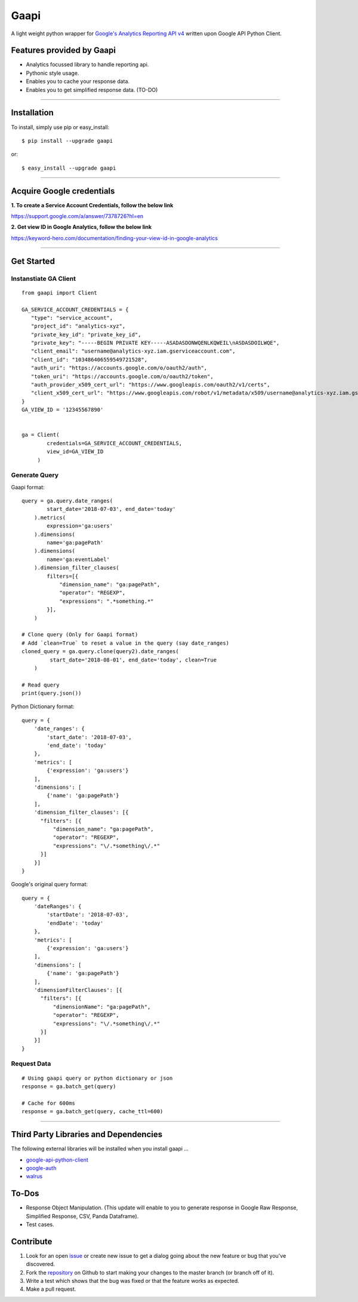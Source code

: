 Gaapi
=================================
A light weight python wrapper for `Google's Analytics Reporting API v4 <https://developers.google.com/analytics/devguides/reporting/core/v4/>`_ written upon Google API Python Client.

Features provided by Gaapi 
---------------------------

- Analytics focussed library to handle reporting api.
- Pythonic style usage.
- Enables you to cache your response data.
- Enables you to get simplified response data. (TO-DO)

------------

Installation
---------------
To install, simply use pip or easy_install::

    $ pip install --upgrade gaapi

or::

    $ easy_install --upgrade gaapi

------------

Acquire Google credentials
--------------------------

**1.  To create a Service Account Credentials, follow the below link**


https://support.google.com/a/answer/7378726?hl=en


**2.  Get view ID in Google Analytics, follow the below link**

https://keyword-hero.com/documentation/finding-your-view-id-in-google-analytics

------------

Get Started
-----------
Instanstiate GA Client
''''''''''''''''''''''''
::

    from gaapi import Client

    GA_SERVICE_ACCOUNT_CREDENTIALS = {
       "type": "service_account",
       "project_id": "analytics-xyz",
       "private_key_id": "private_key_id",
       "private_key": "-----BEGIN PRIVATE KEY-----ASADASDONWQENLKQWEIL\nASDASDOILWQE",
       "client_email": "username@analytics-xyz.iam.gserviceaccount.com",
       "client_id": "103486406559549721528",
       "auth_uri": "https://accounts.google.com/o/oauth2/auth",
       "token_uri": "https://accounts.google.com/o/oauth2/token",
       "auth_provider_x509_cert_url": "https://www.googleapis.com/oauth2/v1/certs",
       "client_x509_cert_url": "https://www.googleapis.com/robot/v1/metadata/x509/username@analytics-xyz.iam.gserviceaccount.com"
    }
    GA_VIEW_ID = '12345567890'


    ga = Client(
            credentials=GA_SERVICE_ACCOUNT_CREDENTIALS,
            view_id=GA_VIEW_ID
         )

Generate Query
''''''''''''''

Gaapi format::

    query = ga.query.date_ranges(
            start_date='2018-07-03', end_date='today'
        ).metrics(
            expression='ga:users'
        ).dimensions(
            name='ga:pagePath'
        ).dimensions(
            name='ga:eventLabel'
        ).dimension_filter_clauses(
            filters=[{
                "dimension_name": "ga:pagePath",
                "operator": "REGEXP",
                "expressions": ".*something.*"
            }],
        )

    # Clone query (Only for Gaapi format)
    # Add `clean=True` to reset a value in the query (say date_ranges)
    cloned_query = ga.query.clone(query2).date_ranges(
             start_date='2018-08-01', end_date='today', clean=True
        )

    # Read query
    print(query.json())


Python Dictionary format::


    query = {
        'date_ranges': {
            'start_date': '2018-07-03',
            'end_date': 'today'
        },
        'metrics': [
            {'expression': 'ga:users'}
        ],
        'dimensions': [
            {'name': 'ga:pagePath'}
        ],
        'dimension_filter_clauses': [{
          "filters": [{
              "dimension_name": "ga:pagePath",
              "operator": "REGEXP",
              "expressions": "\/.*something\/.*"
          }]
        }]
    }

Google's original query format::

    query = {
        'dateRanges': {
            'startDate': '2018-07-03',
            'endDate': 'today'
        },
        'metrics': [
            {'expression': 'ga:users'}
        ],
        'dimensions': [
            {'name': 'ga:pagePath'}
        ],
        'dimensionFilterClauses': [{
          "filters": [{
              "dimensionName": "ga:pagePath",
              "operator": "REGEXP",
              "expressions": "\/.*something\/.*"
          }]
        }]
    }



Request Data
''''''''''''
::

    # Using gaapi query or python dictionary or json
    response = ga.batch_get(query)
    
    # Cache for 600ms
    response = ga.batch_get(query, cache_ttl=600)
    
------------

Third Party Libraries and Dependencies
--------------------------------------
The following external libraries will be installed when you install gaapi ...

- `google-api-python-client <https://github.com/google/google-api-python-client) (Google Client Library>`_
- `google-auth <https://github.com/GoogleCloudPlatform/google-auth-library-python/) (Google Auth Library>`_
- `walrus <https://github.com/coleifer/walrus) (Light weight Caching Library>`_

To-Dos
------
- Response Object Manipulation. (This update will enable to you to generate response in Google Raw Response, Simplified Response, CSV, Panda Dataframe).
- Test cases.

Contribute
----------

1. Look for an open `issue <https://github.com/rakeshgunduka/gaapi/issues>`_ or create new issue to get a dialog going about the new feature or bug that you've discovered.

2. Fork the `repository <https://github.com/rakeshgunduka/gaapi>`_ on Github to start making your changes to the master branch (or branch off of it).

3. Write a test which shows that the bug was fixed or that the feature works as expected.

4. Make a pull request.

